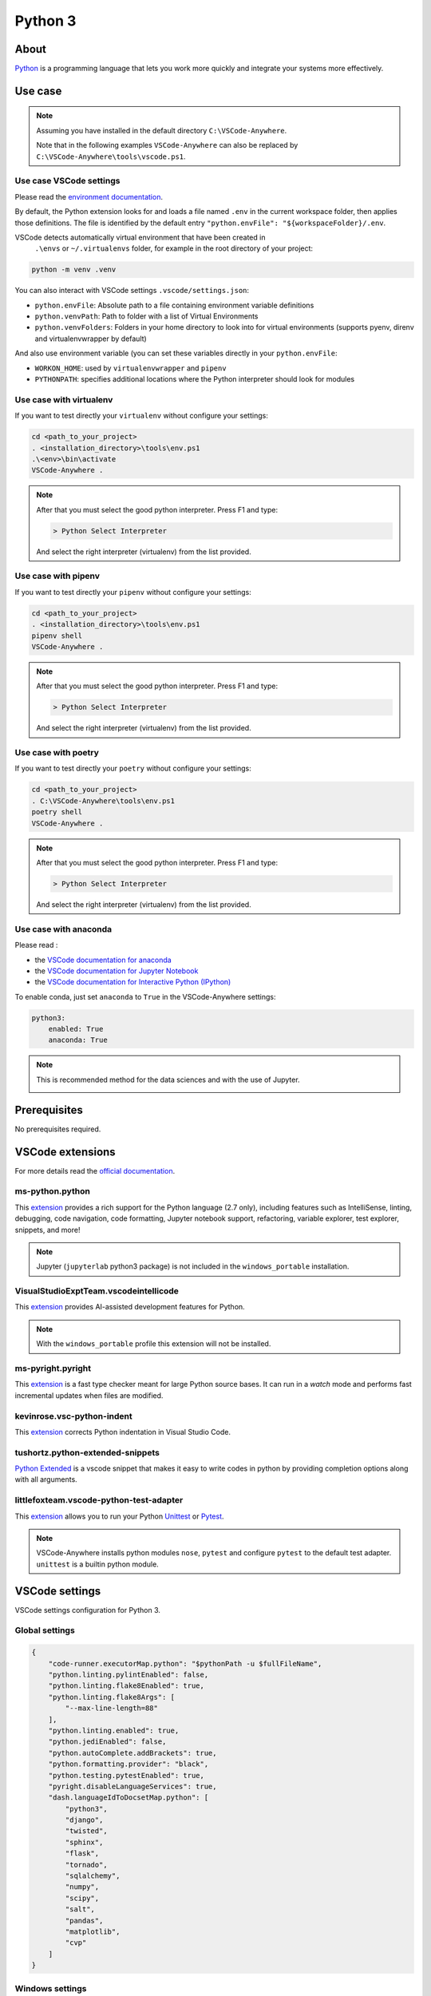 .. _module_python3:

========
Python 3
========

.. image:: https://www.python.org/static/img/python-logo@2x.png
    :alt: Python
    :height: 250px

About
#####

`Python <https://www.python.org>`__ is a programming language that lets you
work more quickly and integrate your systems more effectively.

Use case
########

.. note::

    Assuming you have installed in the default directory ``C:\VSCode-Anywhere``.

    Note that in the following examples ``VSCode-Anywhere`` can also be replaced
    by ``C:\VSCode-Anywhere\tools\vscode.ps1``.

Use case VSCode settings
************************

Please read the `environment documentation <https://code.visualstudio.com/docs/python/environments>`_.

By default, the Python extension looks for and loads a file named ``.env`` in
the current workspace folder, then applies those definitions.
The file is identified by the default entry
``"python.envFile": "${workspaceFolder}/.env``.

VSCode detects automatically virtual environment that have been created in
 ``.\envs`` or ``~/.virtualenvs`` folder, for example in the root directory of
 your project:

.. code-block:: powershell

    python -m venv .venv

You can also interact with VSCode settings ``.vscode/settings.json``:

- ``python.envFile``: Absolute path to a file containing environment variable
  definitions
- ``python.venvPath``: Path to folder with a list of Virtual Environments
- ``python.venvFolders``: Folders in your home directory to look into for
  virtual environments (supports pyenv, direnv and virtualenvwrapper by
  default)

And also use environment variable (you can set these variables directly in your
``python.envFile``:

- ``WORKON_HOME``: used by ``virtualenvwrapper`` and ``pipenv``
- ``PYTHONPATH``: specifies additional locations where the Python interpreter
  should look for modules

Use case with virtualenv
*************************

If you want to test directly your ``virtualenv`` without configure your
settings:

.. code-block:: powershell

    cd <path_to_your_project>
    . <installation_directory>\tools\env.ps1
    .\<env>\bin\activate
    VSCode-Anywhere .

.. note::

    After that you must select the good python interpreter. Press F1 and type:

    .. code-block::

        > Python Select Interpreter

    .. image:: https://code.visualstudio.com/assets/docs/python/environments/select-interpreters-command.png
        :alt: Python Select Interpreter

    And select the right interpreter (virtualenv) from the list provided.

Use case with pipenv
********************

If you want to test directly your ``pipenv`` without configure your
settings:

.. code-block:: powershell

    cd <path_to_your_project>
    . <installation_directory>\tools\env.ps1
    pipenv shell
    VSCode-Anywhere .

.. note::

    After that you must select the good python interpreter. Press F1 and type:

    .. code-block::

        > Python Select Interpreter

    .. image:: https://code.visualstudio.com/assets/docs/python/environments/select-interpreters-command.png
        :alt: Python Select Interpreter

    And select the right interpreter (virtualenv) from the list provided.

Use case with poetry
********************

If you want to test directly your ``poetry`` without configure your
settings:

.. code-block:: powershell

    cd <path_to_your_project>
    . C:\VSCode-Anywhere\tools\env.ps1
    poetry shell
    VSCode-Anywhere .

.. note::

    After that you must select the good python interpreter. Press F1 and type:

    .. code-block::

        > Python Select Interpreter

    .. image:: https://code.visualstudio.com/assets/docs/python/environments/select-interpreters-command.png
        :alt: Python Select Interpreter

    And select the right interpreter (virtualenv) from the list provided.

Use case with anaconda
**********************

Please read :

- the `VSCode documentation for anaconda <https://code.visualstudio.com/docs/python/environments#_conda-environments>`_
- the `VSCode documentation for Jupyter Notebook <https://code.visualstudio.com/docs/python/jupyter-support>`_
- the `VSCode documentation for Interactive Python (IPython) <https://code.visualstudio.com/docs/python/jupyter-support-py>`_

To enable conda, just set ``anaconda`` to ``True`` in the VSCode-Anywhere
settings:

.. code-block:: yaml

    python3:
        enabled: True
        anaconda: True

.. note::

    This is recommended method for the data sciences and with the use of
    Jupyter.

    .. image:: https://code.visualstudio.com/assets/docs/python/jupyter/plot-viewer.gif
        :alt: Jupyter

Prerequisites
#############

No prerequisites required.

VSCode extensions
#################

For more details read the `official documentation <https://code.visualstudio.com/docs/languages/python>`_.

ms-python.python
****************

This `extension <https://marketplace.visualstudio.com/items?itemName=ms-python.python>`__
provides a rich support for the Python language (2.7 only), including features
such as IntelliSense, linting, debugging, code navigation, code formatting,
Jupyter notebook support, refactoring, variable explorer, test explorer,
snippets, and more!

.. image:: https://raw.githubusercontent.com/microsoft/vscode-python/master/images/ConfigureTests.gif
    :alt: Python debugger

.. note::

    Jupyter (``jupyterlab`` python3 package) is not included in the
    ``windows_portable`` installation.

VisualStudioExptTeam.vscodeintellicode
**************************************

This `extension <https://marketplace.visualstudio.com/items?itemName=VisualStudioExptTeam.vscodeintellicode>`__
provides AI-assisted development features for Python.

.. image:: https://docs.microsoft.com/en-us/visualstudio/intellicode/media/python-intellicode.gif
    :alt: Python IntelliSense

.. note::

    With the ``windows_portable`` profile this extension will not be installed.

ms-pyright.pyright
******************

This `extension <https://marketplace.visualstudio.com/items?itemName=ms-pyright.pyright>`__
is a fast type checker meant for large Python source bases. It can run in a
*watch* mode and performs fast incremental updates when files are modified.

kevinrose.vsc-python-indent
***************************

This `extension <https://marketplace.visualstudio.com/items?itemName=kevinrose.vsc-python-indent>`__
corrects Python indentation in Visual Studio Code.

.. image:: https://github.com/kbrose/vsc-python-indent/raw/master/static/demo.gif
    :alt: Python indent

tushortz.python-extended-snippets
*********************************

`Python Extended <https://marketplace.visualstudio.com/items?itemName=tushortz.python-extended-snippets>`_
is a vscode snippet that makes it easy to write codes in python by providing
completion options along with all arguments.

.. image:: https://raw.githubusercontent.com/tushortz/vscode-Python-Extended/master/images/preview.gif
    :alt: Python Extended snippets

littlefoxteam.vscode-python-test-adapter
****************************************

This `extension <littlefoxteam.vscode-python-test-adapter>`_ allows you to run
your Python `Unittest <https://docs.python.org/3/library/unittest.html#module-unittest>`_
or `Pytest <https://docs.pytest.org/en/latest/>`__.

.. image:: https://github.com/kondratyev-nv/vscode-python-test-adapter/raw/master/img/screenshot.png
    :alt: Python tests

.. note::

    VSCode-Anywhere installs python modules ``nose``, ``pytest`` and configure
    ``pytest`` to the default test adapter. ``unittest`` is a builtin python
    module.

VSCode settings
###############

VSCode settings configuration for Python 3.

Global settings
***************

.. code-block:: json

    {
        "code-runner.executorMap.python": "$pythonPath -u $fullFileName",
        "python.linting.pylintEnabled": false,
        "python.linting.flake8Enabled": true,
        "python.linting.flake8Args": [
            "--max-line-length=88"
        ],
        "python.linting.enabled": true,
        "python.jediEnabled": false,
        "python.autoComplete.addBrackets": true,
        "python.formatting.provider": "black",
        "python.testing.pytestEnabled": true,
        "pyright.disableLanguageServices": true,
        "dash.languageIdToDocsetMap.python": [
            "python3",
            "django",
            "twisted",
            "sphinx",
            "flask",
            "tornado",
            "sqlalchemy",
            "numpy",
            "scipy",
            "salt",
            "pandas",
            "matplotlib",
            "cvp"
        ]
    }

Windows settings
****************

If the profile is set to ``windows_admin`` or ``windows_user``:

.. code-block:: json

    {
        "pyright.disableLanguageServices": true,
        "python.autoComplete.addBrackets": true,
        "python.formatting.blackPath": "C:\\VSCode-Anywhere\\apps\\scoop\\apps\\python\\current\\Scripts\\black.exe",
        "python.formatting.provider": "black",
        "python.jediEnabled": false,
        "python.linting.enabled": true,
        "python.linting.flake8Args": [
            "--max-line-length=88"
        ],
        "python.linting.flake8Enabled": true,
        "python.linting.flake8Path": "C:\\VSCode-Anywhere\\apps\\scoop\\apps\\python\\current\\Scripts\\flake8.exe",
        "python.linting.pylintEnabled": false,
        "python.pipenvPath": "C:\\VSCode-Anywhere\\apps\\scoop\\apps\\python\\current\\Scripts\\pipenv.exe",
        "python.poetryPath": "C:\\VSCode-Anywhere\\apps\\scoop\\apps\\python\\current\\Scripts\\poetry.exe",
        "python.pythonPath": "C:\\VSCode-Anywhere\\apps\\scoop\\apps\\python\\current\\python.exe",
        "python.testing.nosetestPath": "C:\\VSCode-Anywhere\\apps\\scoop\\apps\\python\\current\\Scripts\\nosetests.exe",
        "python.testing.pytestEnabled": true,
        "python.testing.pytestPath": "C:\\VSCode-Anywhere\\apps\\scoop\\apps\\python\\current\\Scripts\\pytest.exe",
        "python.workspaceSymbols.ctagsPath": "C:\\VSCode-Anywhere\\apps\\scoop\\apps\\ctags\\current\\ctags.exe",
        "code-runner.executorMap.python": "$pythonPath -u $fullFileName"
    }

If ``anaconda`` is set to ``True``, the followings settings will change:

.. code-block:: json

    {
        "python.condaPath": "C:\\VSCode-Anywhere\\apps\\scoop\\apps\\anaconda3\\current\\Scripts\\conda.exe",
        "python.formatting.blackPath": "C:\\VSCode-Anywhere\\apps\\scoop\\apps\\anaconda3\\current\\Scripts\\black.exe",
        "python.linting.flake8Path": "C:\\VSCode-Anywhere\\apps\\scoop\\apps\\anaconda3\\current\\Scripts\\flake8.exe",
        "python.pipenvPath": "C:\\VSCode-Anywhere\\apps\\scoop\\apps\\anaconda3\\current\\Scripts\\pipenv.exe",
        "python.poetryPath": "C:\\VSCode-Anywhere\\apps\\scoop\\apps\\anaconda3\\current\\Scripts\\poetry.exe",
        "python.pythonPath": "C:\\VSCode-Anywhere\\apps\\scoop\\apps\\anaconda3\\current\\python.exe",
        "python.testing.nosetestPath": "C:\\VSCode-Anywhere\\apps\\scoop\\apps\\anaconda3\\current\\Scripts\\nosetests.exe",
        "python.testing.pytestPath": "C:\\VSCode-Anywhere\\apps\\scoop\\apps\\anaconda3\\current\\Scripts\\pytest.exe",
    }

If the profile is set to ``windows_portable``:

.. code-block:: json

    {
        "pyright.disableLanguageServices": true,
        "python.autoComplete.addBrackets": true,
        "python.formatting.blackPath": "C:\\VSCode-Anywhere\\apps\\scoop\\apps\\msys2\\current\\usr\\bin\\black",
        "python.formatting.provider": "black",
        "python.jediEnabled": false,
        "python.linting.enabled": true,
        "python.linting.flake8Args": [
            "--max-line-length=88"
        ],
        "python.linting.flake8Enabled": true,
        "python.linting.flake8Path": "C:\\VSCode-Anywhere\\apps\\scoop\\apps\\msys2\\current\\usr\\bin\\flake8",
        "python.linting.pylintEnabled": false,
        "python.pipenvPath": "C:\\VSCode-Anywhere\\apps\\scoop\\apps\\msys2\\current\\usr\\bin\\pipenv",
        "python.poetryPath": "C:\\VSCode-Anywhere\\apps\\scoop\\apps\\msys2\\current\\usr\\bin\\poetry",
        "python.pythonPath": "C:\\VSCode-Anywhere\\apps\\scoop\\apps\\msys2\\current\\usr\\bin\\python",
        "python.testing.nosetestPath": "C:\\VSCode-Anywhere\\apps\\scoop\\apps\\msys2\\current\\usr\\bin\\nosetests",
        "python.testing.pytestEnabled": true,
        "python.testing.pytestPath": "C:\\VSCode-Anywhere\\apps\\scoop\\apps\\msys2\\current\\usr\\bin\\pytest",
        "python.workspaceSymbols.ctagsPath": "C:\\VSCode-Anywhere\\apps\\scoop\\apps\\msys2\\current\\usr\\bin\\ctags",
        "code-runner.executorMap.python": "$pythonPath -u $fullFileName"
    }

.. note::

    Assuming you have installed in the default directory ``C:\VSCode-Anywhere``.

    All these settings replace those of ``python2`` if it is enabled in
    the settings because they share the same parameters.

Software
########

Windows software
****************

scoop
=====

- `python <https://github.com/ScoopInstaller/Main/blob/master/bucket/python.json>`__
- `ctags <https://github.com/ScoopInstaller/Main/blob/master/bucket/ctags.json>`_
- `anaconda3 <https://github.com/ScoopInstaller/Versions/blob/master/bucket/anaconda3.json>`_

msys2
=====

The following packages will be installed only if the profile is set to
``windows_portable``:

- `python <https://packages.msys2.org/package/python?repo=msys&variant=x86_64>`_
- `python3-pip <https://packages.msys2.org/package/python3-pip?repo=msys&variant=x86_64>`_
- `gcc <https://packages.msys2.org/package/gcc?repo=msys&variant=x86_64>`_
- `libcrypt-devel <https://packages.msys2.org/package/libcrypt-devel?repo=msys&variant=x86_64>`_

Docsets
#######

2 docsets will be installed:

- `Python_3 <https://github.com/Kapeli/feeds/blob/master/Python_3.xml>`__
- `PEPs <https://github.com/hashhar/dash-contrib-docset-feeds/blob/master/PEPs.xml>`__

VSCode-Anywhere
###############

Module installation
*******************

To enable this :ref:`module <modules>`:

.. code-block:: yaml

    python3:
        enabled: True

Environment
***********

Windows environment
*******************

- Default environment:

.. code-block:: yaml

    python3:
        env:
            PATH: C:\VSCode-Anywhere\apps\scoop\apps\python\current\Scripts

- The following environment will be overriden if ``anaconda`` in set to
  ``True`` in the settings:

.. code-block:: yaml

    python3:
        env:
            PATH: C:\VSCode-Anywhere\apps\scoop\apps\python\current\Scripts;C:\VSCode-Anywhere\apps\scoop\apps\anaconda3\current;C:\VSCode-Anywhere\apps\scoop\apps\anaconda3\current\Library\mingw-w64\bin;C:\VSCode-Anywhere\apps\scoop\apps\anaconda3\current\Library\usr\bin;C:\VSCode-Anywhere\apps\scoop\apps\anaconda3\current\Library\bin;C:\VSCode-Anywhere\apps\scoop\apps\anaconda3\current\Library\Scripts

.. note::

    Assuming you have installed in the default directory ``C:\VSCode-Anywhere``.

Specific module settings
************************

anaconda
========

If set to ``True``, it will install additional components for
`anaconda <https://www.anaconda.com>`_:

.. code-block:: yaml

    python3:
        enabled: True
        anaconda: True

pip
===

`pip <https://pypi.org>`_ is used to install some Python packages.

The following python packages will be installed:

- `rope <https://pypi.org/project/rope/>`_
- `black <https://pypi.org/project/black/>`_
- `autopep8 <https://pypi.org/project/autopep8/>`_
- `ptvsd <https://pypi.org/project/ptvsd/>`_
- `nose <https://pypi.org/project/nose/>`_
- `pytest <https://pypi.org/project/pytest/>`__
- `pytest-xdist <https://pypi.org/project/pytest-xdist/>`_
- `poetry <https://pypi.org/project/poetry/>`_
- `pipenv <https://pypi.org/project/pipenv/>`_
- `jupyterlab <https://pypi.org/project/pipenv/>`_

.. note::

    ``jupyterlab`` will not be installed if ``anaconda`` is set to ``True``
    (because this package is already included in ``anaconda3``) or if the
    installation profile is defined to ``windows_portable``.

.. code-block:: yaml

    python2:
        enabled: True
        pip:
            pkgs:
                rope:
                    enabled: True
                black:
                    enabled: True
                autopep8:
                    enabled: True
                ptvsd:
                    enabled: True
                nose:
                    enabled: True
                pytest:
                    enabled: True


You can also specify a specific version :

.. code-block:: yaml

    pip:
        pkgs:
            nose:
                enabled: True
                version: '== 1.3.7'
            django:
                enabled: True
                version: '>= 2.1, <= 2.2, != 2.1.10'

You can use advanced pip options:

.. code-block:: yaml+jinja

    python2:
        enabled: True
        pip:
            opts:
                global:
                    bin_env: {{ salt['grains.get']('vscode-anywhere:apps:path') | path_join('scoop', 'apps', 'python', 'current', 'Scripts', 'pip.exe') }}
                install:
                    upgrade: False
                update:
                    upgrade: True
                uninstall: {}
            pkgs:
                django:
                    enabled: True
                    version: '>= 2.1, <= 2.2, != 2.1.10'
                    opts:
                        install: {}
                        update: {}
                        uninstall: {}

pip options:

- ``pip.opts.global``: `pip options <https://docs.saltstack.com/en/latest/ref/states/all/salt.states.pip_state.html>`__
    used to install, update and delete a pip module
- ``pip.opts.install``: `pip.installed options <https://docs.saltstack.com/en/latest/ref/states/all/salt.states.pip_state.html#salt.states.pip_state.installed>`__
    used to install a pip module
- ``pip.opts.update``: `pip.installed options <https://docs.saltstack.com/en/latest/ref/states/all/salt.states.pip_state.html#salt.states.pip_state.installed>`__
    is used to update a pip module
- ``pip.opts.uninstall``: `pip.removed options <https://docs.saltstack.com/en/latest/ref/states/all/salt.states.pip_state.html#salt.states.pip_state.removed>`__
    used to delete a pip module
- ``pip.pkgs.<module_name>.opts.install``: same thing as ``pip.opts.install``
  but only apply for the target module
- ``pip.pkgs.<module_name>.opts.update``: same thing as ``pip.opts.update``
  but only apply for the target module
- ``pip.pkgs.<module_name>.opts.uninstall``: same thing as
  ``pip.opts.uninstall`` but only apply for the target module
- ``pip.pkgs.<module_name>.version``: specify the version to install
- ``pip.pkgs.<module_name>.enabled``: specify if the target module must be
  installed

.. note::

    When you specify a package version, you must respect the
    `pip syntax <https://docs.python.org/3/installing/index.html>`_.

    Also, don't add the ``name`` option because it is already set!
